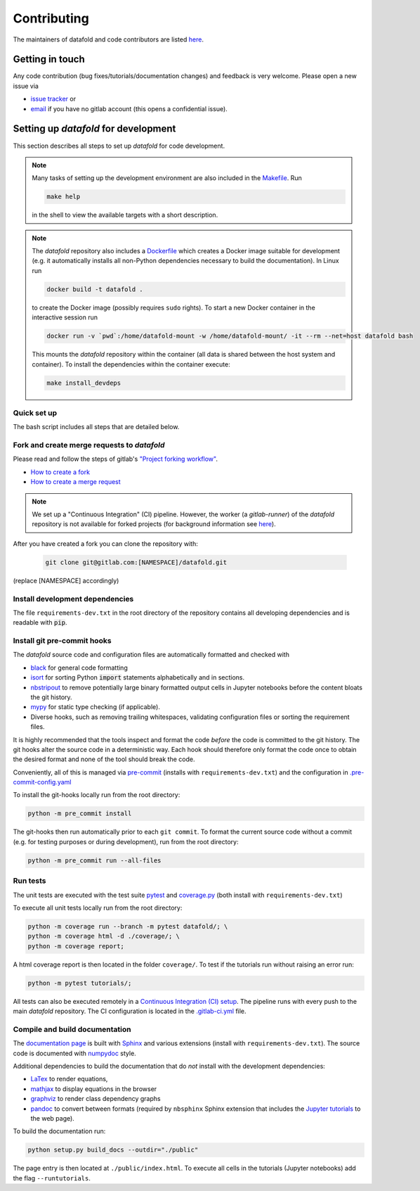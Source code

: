 .. _contribution:

============
Contributing
============

The maintainers of datafold and code contributors are listed
`here <https://gitlab.com/datafold-dev/datafold/-/blob/master/CONTRIBUTORS>`__.

Getting in touch
----------------

Any code contribution (bug fixes/tutorials/documentation changes) and feedback is very
welcome. Please open a new issue via

* `issue tracker <https://gitlab.com/datafold-dev/datafold/-/issues>`__ or
* `email <incoming+datafold-dev-datafold-14878376-issue-@incoming.gitlab.com>`__ if you
  have no gitlab account (this opens a confidential issue).

Setting up *datafold* for development
-------------------------------------

This section describes all steps to set up *datafold* for code development.

.. note::

    Many tasks of setting up the development environment are also included in the
    `Makefile <https://gitlab.com/datafold-dev/datafold/-/blob/master/Makefile>`__. Run

    .. code-block:: bash

        make help

    in the shell to view the available targets with a short description.

    .. tab-set::

        .. tab-item:: Linux

            In Linux ``make`` is a standard tool and pre-installed.

        .. tab-item:: Windows

            .. warning::

                The ``make`` targets are not fully tested for Windows. Please file an issue if you
                encounter problems.

            In Windows the recommended way is to use ``make`` in the
            `git bash <https://gitforwindows.org/>`__. For this you may
            `install Chocolatey <https://docs.chocolatey.org/en-us/choco/setup>`__ first
            (with administrator rights) and then use the ``choco`` software manger tool to install
            ``make`` with

            .. code-block:: bash

                choco install make

            Chocolatey is also suitable to install non-Python dependencies required for building
            the *datafold*'s html documentation.

.. note::

    The *datafold* repository also includes a
    `Dockerfile <https://gitlab.com/datafold-dev/datafold/-/blob/master/Dockerfile>`__ which
    creates a Docker image suitable for development (e.g. it automatically installs all
    non-Python dependencies necessary to build the documentation). In Linux run

    .. code-block:: bash

        docker build -t datafold .

    to create the Docker image (possibly requires ``sudo`` rights). To start a new Docker
    container in the interactive session run

    .. code-block:: bash

       docker run -v `pwd`:/home/datafold-mount -w /home/datafold-mount/ -it --rm --net=host datafold bash

    This mounts the *datafold* repository within the container (all data is shared
    between the host system and container). To install the dependencies within
    the container execute:

    .. code-block::

        make install_devdeps


Quick set up
^^^^^^^^^^^^

The bash script includes all steps that are detailed below.

.. tab-set::
    .. tab-item:: pip

        .. code-block:: bash

           # Clone repository (replace [NAMESPACE] with your fork or "datafold-dev")
           git clone git@gitlab.com:[NAMESPACE]/datafold.git
           cd ./datafold/

           # Set up Python virtual environment
           python -m venv .venv
           source .venv/bin/activate
           python -m pip install --upgrade pip

           # Install package and development dependencies
           python -m pip install -r requirements-dev.txt

           # Install and run git hooks managed by pre-commit
           python -m pre_commit run --all-files

           # Run tests with coverage and pytest
           python -m coverage run -m pytest datafold/
           python -m coverage html -d coverage/
           python -m coverage report

           # Test if tutorials run without error
           python -m pytest tutorials/

           # Build documentation (writes to "docs/build/")
           # Note that this requires additional third-party dependencies

	       python -m sphinx -M html doc/source/ pages/

    .. tab-item:: conda

        **datafold is not available from the conda package manager**. If you run
        Python with Anaconda's package manager, the recommended way is to set up
        *datafold* in a ``conda`` environment by using ``pip``.

        Also note the
        `official instructions <https://docs.conda.io/projects/conda/en/latest/user-guide/tasks/manage-pkgs.html>`__
        for package management in Anaconda, particularly the subsection on how to
        `install non-conda packages <https://docs.conda
        .io/projects/conda/en/latest/user-guide/tasks/manage-pkgs.html#installing-non-conda-packages>`__.

        .. code-block:: bash

           # Clone repository (replace [NAMESPACE] with your fork or "datafold-dev")
           git clone git@gitlab.com:[NAMESPACE]/datafold.git
           cd ./datafold/

           # Create new conda environment with pip installed
           conda create -n .venv
           conda activate .venv
           conda install pip  # use pip from within the conda environment

           # Install package and development dependencies
           pip install -r requirements-dev.txt

           # Install and run git hooks managed by pre-commit
           python -m pre_commit run --all-files

           # Run tests with coverage and pytest
           python -m coverage run -m pytest datafold/
           python -m coverage html -d coverage/
           python -m coverage report

           # Test if tutorials run without error
           python -m pytest tutorials/

           # Build documentation (writes to "docs/build/")
           # Note that this requires additional third-party dependencies
	       python -m sphinx -M html doc/source/ pages/

Fork and create merge requests to *datafold*
^^^^^^^^^^^^^^^^^^^^^^^^^^^^^^^^^^^^^^^^^^^^

Please read and follow the steps of gitlab's
`"Project forking workflow" <https://docs.gitlab.com/ee/user/project/repository/forking_workflow.html>`__.

* `How to create a fork <https://docs.gitlab.com/ee/user/project/repository/forking_workflow.html#creating-a-fork>`__
* `How to create a merge request <https://docs.gitlab.com/ee/user/project/repository/forking_workflow.html#merging-upstream>`__

.. note::
    We set up a "Continuous Integration" (CI) pipeline. However, the worker (a
    `gitlab-runner`) of the *datafold* repository is not available for forked projects
    (for background information see
    `here <https://docs.gitlab.com/ee/ci/pipelines/merge_request_pipelines.html#use-with-forked-projects>`__).

After you have created a fork you can clone the repository with:

 .. code-block:: bash

   git clone git@gitlab.com:[NAMESPACE]/datafold.git

(replace [NAMESPACE] accordingly)

Install development dependencies
^^^^^^^^^^^^^^^^^^^^^^^^^^^^^^^^

The file ``requirements-dev.txt`` in the root directory of the repository contains all
developing dependencies and is readable with :code:`pip`.

.. tab-set::
    .. tab-item:: pip

        The recommended (but optional) way is to install all dependencies into a
        `virtual environment <https://virtualenv.pypa.io/en/stable/>`__. This avoids conflicts
        with other installed packages.

        .. code-block:: bash

            # Create and activate new virtual environment
            python -m venv .venv
            source .venv/bin/activate
            pip install --upgrade pip

            # Install package and extra dependencies
            pip install -r requirements-dev.txt

        To install the dependencies without a virtual environment only run the last statement.

    .. tab-item:: conda

        .. code-block:: bash

               # Create new conda environment with pip installed
               conda create -n .venv
               conda activate .venv
               conda install pip  # use pip from within the conda environment

               # Install package and extra dependencies
               pip install -r requirements-dev.txt

        .. note::
            While the above procedure works, you may also want to follow the best practices
            from `Anaconda <https://docs.conda.io/projects/conda/en/latest/user-guide/tasks/manage-pkgs.html#installing-non-conda-packages>`__
            more strictly. In particular, it is recommended to install package dependencies
            listed in ``requirements-dev.txt`` separately with
            :code:`conda install package_name`, if the package is hosted on ``conda``.


Install git pre-commit hooks
^^^^^^^^^^^^^^^^^^^^^^^^^^^^

The *datafold* source code and configuration files are automatically formatted and checked
with

* `black <https://black.readthedocs.io/en/stable/>`__ for general code formatting
* `isort <https://timothycrosley.github.io/isort/>`__ for sorting Python :code:`import`
  statements alphabetically and in sections.
* `nbstripout <https://github.com/kynan/nbstripout>`__ to remove potentially large
  binary formatted output cells in Jupyter notebooks before the content bloats the
  git history.
* `mypy <http://mypy-lang.org/>`__ for static type checking (if applicable).
* Diverse hooks, such as removing trailing whitespaces, validating configuration
  files or sorting the requirement files.

It is highly recommended that the tools inspect and format the code *before* the code is
committed to the git history. The git hooks alter the source code in a deterministic
way. Each hook should therefore only format the code once to obtain the desired format and
none of the tool should break the code.

Conveniently, all of this is managed via `pre-commit <https://pre-commit.com/>`__
(installs with ``requirements-dev.txt``) and the configuration in
`.pre-commit-config.yaml <https://gitlab.com/datafold-dev/datafold/-/blob/master/.pre-commit-config.yaml>`__

To install the git-hooks locally run from the root directory:

.. code-block:: bash

      python -m pre_commit install

The git-hooks then run automatically prior to each ``git commit``. To format the
current source code without a commit (e.g. for testing purposes or during development),
run from the root directory:

.. code-block:: bash

   python -m pre_commit run --all-files

Run tests
^^^^^^^^^

The unit tests are executed with the test suite
`pytest <https://docs.pytest.org/en/stable/contents.html>`__ and
`coverage.py <https://coverage.readthedocs.io/en/latest/>`__
(both install with ``requirements-dev.txt``)

To execute all unit tests locally run from the root directory:

.. code-block:: bash

    python -m coverage run --branch -m pytest datafold/; \
    python -m coverage html -d ./coverage/; \
    python -m coverage report;

A html coverage report is then located in the folder ``coverage/``. To test if the
tutorials run without raising an error run:

.. code-block:: bash

    python -m pytest tutorials/;

All tests can also be executed remotely in a
`Continuous Integration (CI) setup <https://docs.gitlab.com/ee/ci/pipelines/>`__.
The pipeline runs with every push to the main *datafold* repository. The CI configuration is
located in the
`.gitlab-ci.yml <https://gitlab.com/datafold-dev/datafold/-/blob/master/.gitlab-ci.yml>`__
file.

Compile and build documentation
^^^^^^^^^^^^^^^^^^^^^^^^^^^^^^^

The `documentation page <https://datafold-dev.gitlab.io/datafold/index.html>`__ is
built with `Sphinx <https://www.sphinx-doc.org/en/master/>`__ and various extensions
(install with ``requirements-dev.txt``). The source code is documented with
`numpydoc <https://numpydoc.readthedocs.io/en/latest/format.html#overview>`__ style.

Additional dependencies to build the documentation that do *not* install with the
development dependencies:

* `LaTex <https://www.latex-project.org/>`__ to render equations,
* `mathjax <https://www.mathjax.org/>`__ to display equations in the browser
* `graphviz <https://graphviz.org/>`__ to render class dependency graphs
* `pandoc <https://pandoc.org/index.html>`__ to convert between formats (required by
  ``nbsphinx`` Sphinx extension that includes the
  `Jupyter tutorials <https://datafold-dev.gitlab.io/datafold/tutorial_index.html>`__
  to the web page).

.. tab-set::

    .. tab-item:: Linux (Debian-based)

        Install the non-Python software with (preferably with `sudo`)

        .. code-block:: bash

            apt install libjs-mathjax fonts-mathjax dvipng pandoc graphviz texlive-base texlive-latex-extra

    .. tab-item:: Windows

        Install the non-Python software with (preferably with administrator rights in the bash)

        .. code-block:: bash

            choco install pandoc miktex graphviz

    .. tab-item:: make

        Install the non-Python software with (best with administrator rights)

        .. code-block:: bash

            make install_docdeps

To build the documentation run:

.. code-block:: bash

    python setup.py build_docs --outdir="./public"

The page entry is then located at ``./public/index.html``. To execute all cells in the
tutorials (Jupyter notebooks) add the flag ``--runtutorials``.
